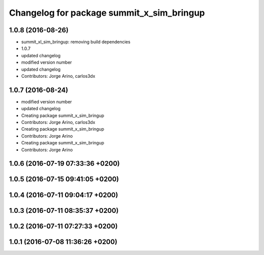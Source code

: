 ^^^^^^^^^^^^^^^^^^^^^^^^^^^^^^^^^^^^^^^^^^
Changelog for package summit_x_sim_bringup
^^^^^^^^^^^^^^^^^^^^^^^^^^^^^^^^^^^^^^^^^^

1.0.8 (2016-08-26)
------------------
* summit_xl_sim_bringup: removing build dependencies
* 1.0.7
* updated changelog
* modified version number
* updated changelog
* Contributors: Jorge Arino, carlos3dx

1.0.7 (2016-08-24)
------------------
* modified version number
* updated changelog
* Creating package summit_x_sim_bringup
* Contributors: Jorge Arino, carlos3dx

* Creating package summit_x_sim_bringup
* Contributors: Jorge Arino

* Creating package summit_x_sim_bringup
* Contributors: Jorge Arino

1.0.6 (2016-07-19 07:33:36 +0200)
---------------------------------

1.0.5 (2016-07-15 09:41:05 +0200)
---------------------------------

1.0.4 (2016-07-11 09:04:17 +0200)
---------------------------------

1.0.3 (2016-07-11 08:35:37 +0200)
---------------------------------

1.0.2 (2016-07-11 07:27:33 +0200)
---------------------------------

1.0.1 (2016-07-08 11:36:26 +0200)
---------------------------------
